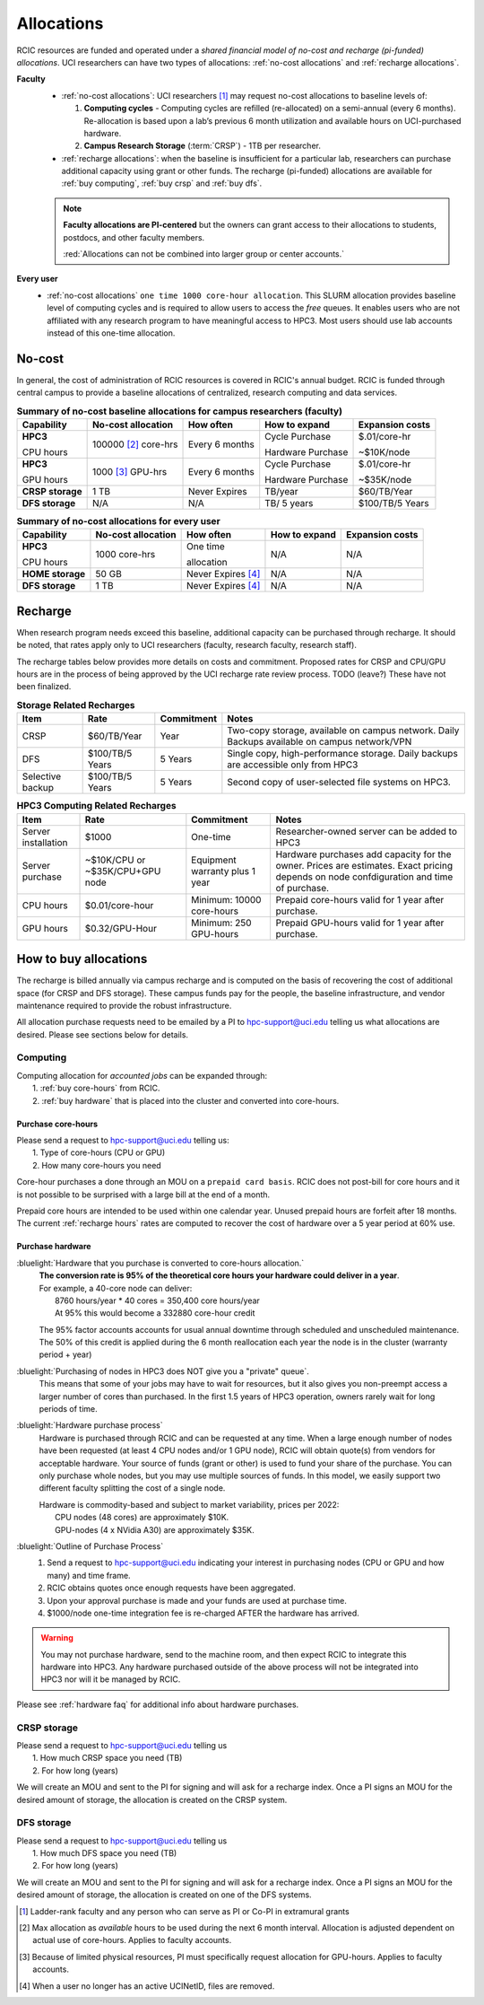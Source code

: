 .. _allocations:

Allocations
===========

RCIC resources are funded and operated under a `shared financial model of
no-cost and recharge (pi-funded) allocations`.
UCI researchers  can have two types of allocations: :ref:`no-cost allocations` 
and :ref:`recharge allocations`.


**Faculty**
  - :ref:`no-cost allocations`: UCI researchers [#]_ may request no-cost allocations to baseline levels of:

    1. **Computing cycles** - 
       Computing cycles are  refilled (re-allocated) on a semi-annual 
       (every 6 months). Re-allocation is based upon a lab’s previous
       6 month utilization and available hours on UCI-purchased hardware. 
    2. **Campus Research Storage** (:term:`CRSP`) - 1TB per researcher.

  - :ref:`recharge allocations`:  when the baseline is insufficient for a particular lab,
    researchers can purchase additional capacity using grant or other funds. The recharge
    (pi-funded) allocations are available for :ref:`buy computing`, :ref:`buy crsp` and
    :ref:`buy dfs`.

  .. note:: **Faculty allocations are PI-centered** but the owners can  grant
            access to their allocations to students, postdocs, and other faculty members.

            :red:`Allocations can not be combined into larger group or center accounts.`

**Every user**
  - :ref:`no-cost allocations` ``one time 1000 core-hour allocation``. This SLURM allocation
    provides baseline level of computing cycles and is required to allow 
    users to access the `free` queues. It enables users who are not affiliated with 
    any research program to have meaningful access to HPC3. 
    Most users should use lab accounts instead of this one-time allocation.

.. _no-cost allocations:

No-cost
-------

In general, the cost of administration of RCIC resources is covered in RCIC's annual budget. 
RCIC is funded through central campus to provide a baseline allocations of centralized, research computing
and data services.  

.. table:: **Summary of no-cost baseline allocations for campus researchers (faculty)**
   :class: noscroll-table

   +------------------+------------------------+--------------------+------------------+-----------------+
   | Capability       | No-cost allocation     | How often          | How to expand    | Expansion costs |
   +==================+========================+====================+==================+=================+
   | **HPC3**         | 100000 [2]_ core-hrs   | Every 6 months     | Cycle Purchase   | $.01/core-hr    |
   |                  |                        |                    |                  |                 |
   | CPU hours        |                        |                    | Hardware Purchase| ~$10K/node      | 
   +------------------+------------------------+--------------------+------------------+-----------------+
   | **HPC3**         | 1000 [3]_  GPU-hrs     | Every 6 months     | Cycle Purchase   | $.01/core-hr    |
   |                  |                        |                    |                  |                 |
   | GPU hours        |                        |                    | Hardware Purchase| ~$35K/node      |
   +------------------+------------------------+--------------------+------------------+-----------------+
   | **CRSP storage** | 1 TB                   |  Never Expires     | TB/year          | $60/TB/Year     |
   +------------------+------------------------+--------------------+------------------+-----------------+
   | **DFS storage**  | N/A                    |  N/A               | TB/ 5 years      | $100/TB/5 Years |
   +------------------+------------------------+--------------------+------------------+-----------------+

.. table:: **Summary of no-cost allocations for every user**
   :class: noscroll-table

   +------------------+------------------------+--------------------+------------------+-----------------+
   | Capability       | No-cost allocation     | How often          | How to expand    | Expansion costs |
   +==================+========================+====================+==================+=================+
   | **HPC3**         | 1000 core-hrs          | One time           | N/A              | N/A             |
   |                  |                        |                    |                  |                 |
   | CPU hours        |                        | allocation         |                  |                 |
   +------------------+------------------------+--------------------+------------------+-----------------+
   | **HOME storage** | 50 GB                  | Never Expires [4]_ | N/A              | N/A             |
   +------------------+------------------------+--------------------+------------------+-----------------+
   | **DFS storage**  | 1 TB                   | Never Expires [4]_ | N/A              | N/A             |
   +------------------+------------------------+--------------------+------------------+-----------------+


.. _recharge allocations:

Recharge
--------

When research program needs exceed this baseline, additional capacity can be purchased through recharge. 
It should be noted, that rates apply only to UCI researchers (faculty, research faculty, research staff).

The recharge tables below provides more details on costs and commitment.
Proposed rates for CRSP and CPU/GPU hours are in the process of being approved by the UCI recharge
rate review process. TODO (leave?) These have not been finalized.

.. _recharge rates:

.. table:: **Storage Related Recharges**
   :class: recharge-table

   +------------+----------------------+-------------------+-----------------------------------------------------+
   | Item       |  Rate                | Commitment        |  Notes                                              |
   +============+======================+===================+=====================================================+
   | CRSP       | $60/TB/Year          |  Year             | Two-copy storage, available on campus network.      |
   |            |                      |                   | Daily Backups available on campus network/VPN       |
   +------------+----------------------+-------------------+-----------------------------------------------------+
   | DFS        | $100/TB/5 Years      | 5 Years           | Single copy, high-performance storage.              |
   |            |                      |                   | Daily backups are accessible only from HPC3         |
   +------------+----------------------+-------------------+-----------------------------------------------------+
   | Selective  | $100/TB/5 Years      | 5 Years           | Second copy of user-selected                        |
   | backup     |                      |                   | file systems on HPC3.                               |
   +------------+----------------------+-------------------+-----------------------------------------------------+

.. _recharge hours:

.. table:: **HPC3 Computing Related Recharges**
   :class: recharge-table

   +---------------+---------------------+--------------------+-------------------------------------------------+
   | Item          | Rate                | Commitment         |  Notes                                          |
   +===============+=====================+====================+=================================================+
   | Server        | $1000               | One-time           | Researcher-owned server                         |
   | installation  |                     |                    | can be added to HPC3                            |
   +---------------+---------------------+--------------------+-------------------------------------------------+
   | Server        | ~$10K/CPU or        | Equipment warranty | Hardware purchases add capacity for the owner.  |
   | purchase      | ~$35K/CPU+GPU node  | plus 1 year        | Prices are estimates. Exact pricing depends on  |
   |               |                     |                    | node confdiguration and time of purchase.       |
   +---------------+---------------------+--------------------+-------------------------------------------------+
   | CPU hours     | $0.01/core-hour     | Minimum:           | Prepaid core-hours valid                        |
   |               |                     | 10000 core-hours   | for 1 year after purchase.                      |
   +---------------+---------------------+--------------------+-------------------------------------------------+
   | GPU hours     | $0.32/GPU-Hour      | Minimum:           | Prepaid GPU-hours valid                         |
   |               |                     | 250 GPU-hours      | for 1 year after purchase.                      |
   +---------------+---------------------+--------------------+-------------------------------------------------+


.. _buy allocation:

How to buy allocations 
----------------------

The recharge is billed annually via campus recharge and is computed on the basis of
recovering the cost of additional space (for CRSP and DFS storage). These campus funds pay for the people, the
baseline infrastructure, and vendor maintenance required to provide the robust infrastructure.

All allocation purchase requests need to be emailed by a PI to hpc-support@uci.edu telling us
what allocations are desired. Please see sections below for details. 

.. _buy computing:

Computing
^^^^^^^^^

| Computing allocation for *accounted jobs*  can be expanded through:
|   1. :ref:`buy core-hours` from RCIC.
|   2. :ref:`buy hardware`  that is placed into the cluster and converted into core-hours.

.. _buy core-hours:

Purchase core-hours
~~~~~~~~~~~~~~~~~~~

| Please send a request to hpc-support@uci.edu telling us:
|   1. Type of core-hours (CPU or GPU)
|   2. How many core-hours you need

Core-hour purchases a done through an MOU on a ``prepaid card basis``. 
RCIC does not post-bill for core hours and it is not possible to be surprised 
with a large bill at the end of a month. 

Prepaid core hours are intended to be used within one calendar year.
Unused prepaid hours are forfeit after 18 months. The current :ref:`recharge hours`
rates are computed to recover the cost of hardware over a 5 year period at 60% use.

.. _buy hardware:

Purchase hardware
~~~~~~~~~~~~~~~~~

:bluelight:`Hardware that you purchase is converted to core-hours allocation.`
  | **The conversion rate is 95% of the theoretical core hours your hardware could deliver in a year**.
  | For example, a 40-core node can deliver:
  |         8760 hours/year * 40 cores = 350,400 core hours/year
  |         At 95% this would become a 332880 core-hour credit

  The 95% factor accounts accounts for usual annual downtime through scheduled 
  and unscheduled maintenance.  The 50% of this credit is applied during the 
  6 month reallocation each year the node is in the cluster (warranty period + year)

:bluelight:`Purchasing of nodes in HPC3 does NOT give you a "private" queue`.
  This means that some of your jobs may have to wait for resources, but it also gives
  you non-preempt access a larger number of cores than purchased.  In the first
  1.5 years of HPC3 operation, owners rarely wait for long periods of time.

:bluelight:`Hardware purchase process`
  Hardware is purchased through RCIC and can be requested at any time.
  When a large enough number of nodes have been requested
  (at least 4 CPU nodes and/or 1 GPU node), RCIC will obtain quote(s)
  from vendors for acceptable hardware.  Your source of funds (grant
  or other) is used to fund your share of the purchase. You can only
  purchase whole nodes, but you may use multiple sources of funds. In this
  model, we easily support two different faculty splitting the cost of a single node.

  | Hardware is commodity-based and subject to market variability, prices per 2022:
  |     CPU nodes (48 cores) are approximately $10K.
  |     GPU-nodes (4 x NVidia A30) are approximately $35K.

:bluelight:`Outline of Purchase Process`
  1. Send a request to hpc-support@uci.edu indicating your interest in purchasing
     nodes (CPU or GPU and how many) and time frame.
  2. RCIC obtains quotes once enough requests have been aggregated.
  3. Upon your approval purchase is made and your funds are used at purchase time.
  4. $1000/node one-time integration fee is re-charged AFTER the hardware has arrived.

.. warning:: You may not purchase hardware, send to the machine room, and then 
             expect RCIC to integrate this hardware into HPC3. Any hardware 
             purchased outside of the above process will not be integrated into HPC3
             nor will it be managed by RCIC.

Please see :ref:`hardware faq` for additional info about hardware purchases. 

.. _buy crsp:

CRSP storage
^^^^^^^^^^^^

| Please send a request to hpc-support@uci.edu telling us
|   1. How much CRSP space you need (TB)
|   2. For how long (years)

We will create an MOU and sent to the PI for signing and will ask for a recharge index.
Once a PI signs an MOU for the desired amount of storage, the allocation is created
on the CRSP system.

.. _buy dfs:

DFS storage
^^^^^^^^^^^

| Please send a request to hpc-support@uci.edu telling us
|   1. How much DFS space you need (TB)
|   2. For how long (years)

We will create an MOU and sent to the PI for signing and will ask for a recharge index.
Once a PI signs an MOU for the desired amount of storage, the allocation is created
on one of the DFS systems.


.. [#] Ladder-rank faculty and any person who can serve as PI or Co-PI in extramural grants
.. [#] Max allocation as `available` hours to be used during the next 6 month
       interval. Allocation is adjusted dependent on actual use of core-hours.  Applies to faculty accounts.
.. [#] Because of limited physical resources, PI must specifically request allocation for GPU-hours.
       Applies to faculty accounts. 
.. [#] When a user no longer has an active UCINetID, files are removed.

